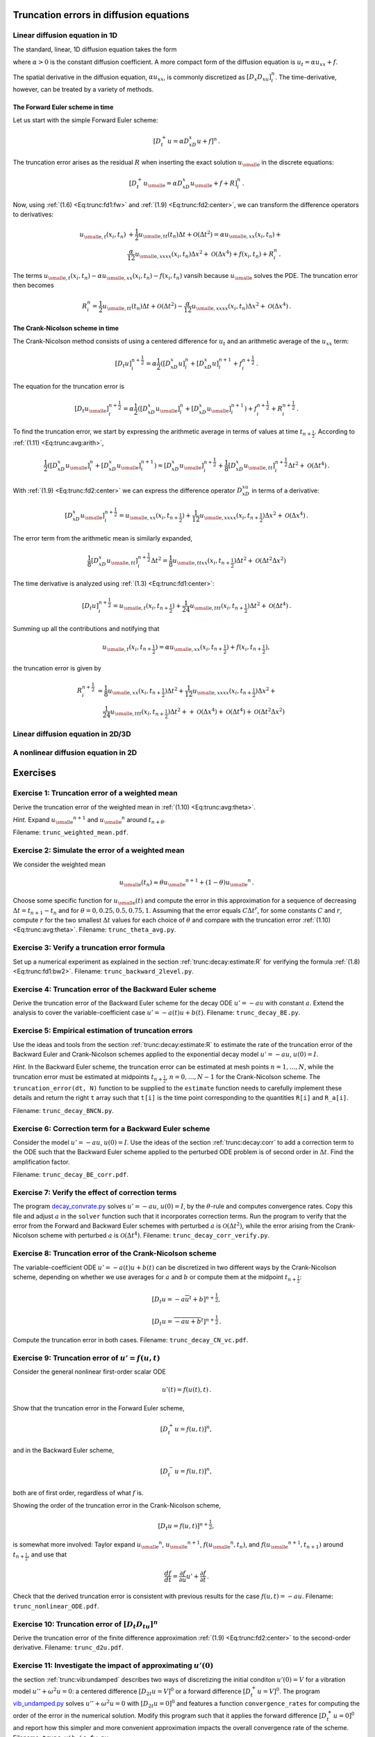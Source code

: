 .. !split

.. _trunc:diffu:

Truncation errors in diffusion equations
========================================

.. _trunc:diffu:1D:

Linear diffusion equation in 1D
-------------------------------

The standard, linear, 1D diffusion equation takes the form


.. _Eq:trunc:diffu:pde1D:

.. math::
   :label: trunc:diffu:pde1D
        
        \frac{\partial u}{\partial t} = \alpha\frac{\partial^2 u}{\partial x^2} + f(x,t),\quad x\in (0, L),\ t\in (0,T],
        
        

where :math:`\alpha > 0` is the constant diffusion coefficient. A more
compact form of the diffusion equation is :math:`u_t = \alpha u_{xx}+f`.

The spatial derivative in the diffusion equation, :math:`\alpha u_xx`,
is commonly discretized as :math:`[D_x D_xu]^n_i`. The time-derivative,
however, can be treated by a variety of methods.

The Forward Euler scheme in time
~~~~~~~~~~~~~~~~~~~~~~~~~~~~~~~~

Let us start
with the simple Forward Euler scheme:


.. math::
         [D_t^+ u = \alpha D_xD_x u + f]^n{\thinspace .}

The truncation error arises as the residual :math:`R` when
inserting the exact solution
:math:`{u_{\small\mbox{e}}}` in the discrete equations:


.. math::
         [D_t^+ {u_{\small\mbox{e}}} = \alpha D_xD_x {u_{\small\mbox{e}}} + f + R]^n_i{\thinspace .}

Now, using :ref:`(1.6) <Eq:trunc:fd1:fw>`
and :ref:`(1.9) <Eq:trunc:fd2:center>`, we can transform the difference operators to
derivatives:


.. math::
        
        {u_{\small\mbox{e}, t}}(x_i,t_n) &+ \frac{1}{2}{u_{\small\mbox{e}, tt}}(t_n)\Delta t + {\mathcal{O}(\Delta t^2)}
        = \alpha{u_{\small\mbox{e}, xx}}(x_i,t_n) + \\ 
        &\frac{\alpha}{12}{u_{\small\mbox{e}, xxxx}}(x_i,t_n)\Delta x^2 + {\mathcal{O}(\Delta x^4)}
        + f(x_i,t_n) + R^n_i{\thinspace .}
        

The terms :math:`{u_{\small\mbox{e}, t}}(x_i,t_n) - \alpha{u_{\small\mbox{e}, xx}}(x_i,t_n) - f(x_i,t_n)`
vansih because :math:`{u_{\small\mbox{e}}}` solves the PDE. The truncation error then becomes


.. math::
         R^n_i =
        \frac{1}{2}{u_{\small\mbox{e}, tt}}(t_n)\Delta t + {\mathcal{O}(\Delta t^2)}
        - \frac{\alpha}{12}{u_{\small\mbox{e}, xxxx}}(x_i,t_n)\Delta x^2 + {\mathcal{O}(\Delta x^4)}{\thinspace .}
        


.. Correction terms in time...backward 2-level discr of u_tt? Implicity anyway


The Crank-Nicolson scheme in time
~~~~~~~~~~~~~~~~~~~~~~~~~~~~~~~~~

The Crank-Nicolson method consists of
using a centered difference for :math:`u_t` and an arithmetic average of
the :math:`u_xx` term:


.. math::
         [D_t u]^{n+\frac{1}{2}}_i = \alpha\frac{1}{2}([D_xD_x u]^n_i +
        [D_xD_x u]^{n+1}_i + f^{n+\frac{1}{2}}_i{\thinspace .}

The equation for the truncation error is


.. math::
         [D_t {u_{\small\mbox{e}}}]^{n+\frac{1}{2}}_i = \alpha\frac{1}{2}([D_xD_x {u_{\small\mbox{e}}}]^n_i +
        [D_xD_x {u_{\small\mbox{e}}}]^{n+1}_i) + f^{n+\frac{1}{2}}_i + R^{n+\frac{1}{2}}_i{\thinspace .}

To find the truncation error, we start by expressing the arithmetic
average in terms of values at time :math:`t_{n+\frac{1}{2}}`. According to
:ref:`(1.11) <Eq:trunc:avg:arith>`,


.. math::
        
        \frac{1}{2}([D_xD_x {u_{\small\mbox{e}}}]^n_i + [D_xD_x {u_{\small\mbox{e}}}]^{n+1}_i)
        =
        [D_xD_x{u_{\small\mbox{e}}}]^{n+\frac{1}{2}}_i +
        \frac{1}{8}[D_xD_x{u_{\small\mbox{e}, tt}}]_i^{n+\frac{1}{2}}\Delta t^2
        + {\mathcal{O}(\Delta t^4)}{\thinspace .}
        

With :ref:`(1.9) <Eq:trunc:fd2:center>` we can express the difference operator
:math:`D_xD_xu` in terms of a derivative:


.. math::
        
        [D_xD_x{u_{\small\mbox{e}}}]^{n+\frac{1}{2}}_i =
        {u_{\small\mbox{e}, xx}}(x_i, t_{n+\frac{1}{2}})
        + \frac{1}{12}{u_{\small\mbox{e}, xxxx}}(x_i, t_{n+\frac{1}{2}})\Delta x^2 +
        {\mathcal{O}(\Delta x^4)}{\thinspace .}
        

The error term from the arithmetic mean is similarly expanded,


.. math::
         \frac{1}{8}[D_xD_x{u_{\small\mbox{e}, tt}}]_i^{n+\frac{1}{2}}\Delta t^2
        = \frac{1}{8}{u_{\small\mbox{e}, ttxx}}(x_i, t_{n+\frac{1}{2}})\Delta t^2
        + {\mathcal{O}(\Delta t^2\Delta x^2)}
        


The time derivative is analyzed using :ref:`(1.3) <Eq:trunc:fd1:center>`:


.. math::
         [D_t u]^{n+\frac{1}{2}}_i
        = {u_{\small\mbox{e}, t}}(x_i,t_{n+\frac{1}{2}}) +
        \frac{1}{24}{u_{\small\mbox{e}, ttt}}(x_i,t_{n+\frac{1}{2}})\Delta t^2 +
        {\mathcal{O}(\Delta t^4)}{\thinspace .}
        


Summing up all the contributions and notifying that

.. math::
         {u_{\small\mbox{e}, t}}(x_i,t_{n+\frac{1}{2}}) =
        \alpha{u_{\small\mbox{e}, xx}}(x_i, t_{n+\frac{1}{2}})
        + f(x_i,t_{n+\frac{1}{2}}),

the truncation error is given by


.. math::
        
        R^{n+\frac{1}{2}}_i
        & =
        \frac{1}{8}{u_{\small\mbox{e}, xx}}(x_i,t_{n+\frac{1}{2}})\Delta t^2 +
        \frac{1}{12}{u_{\small\mbox{e}, xxxx}}(x_i, t_{n+\frac{1}{2}})\Delta x^2 +\\ 
        &\quad \frac{1}{24}{u_{\small\mbox{e}, ttt}}(x_i,t_{n+\frac{1}{2}})\Delta t^2 +
        + {\mathcal{O}(\Delta x^4)} + {\mathcal{O}(\Delta t^4)} + {\mathcal{O}(\Delta t^2\Delta x^2)}
        


Linear diffusion equation in 2D/3D
----------------------------------

A nonlinear diffusion equation in 2D
------------------------------------


Exercises
=========



.. --- begin exercise ---


.. _trunc:exer:theta:avg:

Exercise 1: Truncation error of a weighted mean
-----------------------------------------------

Derive the truncation error of the weighted mean in
:ref:`(1.10) <Eq:trunc:avg:theta>`.

.. --- begin hint in exercise ---


*Hint.* Expand :math:`{u_{\small\mbox{e}}}^{n+1}` and :math:`{u_{\small\mbox{e}}}^n` around :math:`t_{n+\theta}`.

.. --- end hint in exercise ---

Filename: ``trunc_weighted_mean.pdf``.

.. --- end exercise ---





.. --- begin exercise ---


.. _trunc:exer:theta:avg2:

Exercise 2: Simulate the error of a weighted mean
-------------------------------------------------

We consider the weighted mean

.. math::
         {u_{\small\mbox{e}}}(t_n) \approx \theta {u_{\small\mbox{e}}}^{n+1} + (1-\theta){u_{\small\mbox{e}}}^n\thinspace . 

Choose some specific function for :math:`{u_{\small\mbox{e}}}(t)` and compute the error in
this approximation for a sequence of decreasing :math:`\Delta t =
t_{n+1}-t_n` and for :math:`\theta = 0, 0.25, 0.5, 0.75, 1`.  Assuming that
the error equals :math:`C\Delta t^r`, for some constants :math:`C` and :math:`r`,
compute :math:`r` for the two smallest :math:`\Delta t` values for each choice of
:math:`\theta` and compare with the truncation error
:ref:`(1.10) <Eq:trunc:avg:theta>`.
Filename: ``trunc_theta_avg.py``.

.. --- end exercise ---





.. --- begin exercise ---


.. _trunc:exer:decay:bw2:

Exercise 3: Verify a truncation error formula
---------------------------------------------

Set up a numerical experiment as explained in
the section :ref:`trunc:decay:estimate:R` for verifying the formula
:ref:`(1.8) <Eq:trunc:fd1:bw2>`.
Filename: ``trunc_backward_2level.py``.

.. --- end exercise ---





.. --- begin exercise ---


.. _trunc:exer:decay:BE:

Exercise 4: Truncation error of the Backward Euler scheme
---------------------------------------------------------

Derive the truncation error of the Backward Euler scheme for
the decay ODE :math:`u'=-au` with constant :math:`a`. Extend the analysis to
cover the variable-coefficient case :math:`u'=-a(t)u + b(t)`.
Filename: ``trunc_decay_BE.py``.

.. --- end exercise ---





.. --- begin exercise ---


.. _trunc:exer:decay:estimate:

Exercise 5: Empirical estimation of truncation errors
-----------------------------------------------------

Use the ideas and tools from the section :ref:`trunc:decay:estimate:R` to
estimate the rate of the truncation error of the Backward Euler
and Crank-Nicolson schemes applied to the exponential decay
model :math:`u'=-au`, :math:`u(0)=I`.

.. --- begin hint in exercise ---


*Hint.* In the Backward Euler scheme, the truncation error can be estimated
at mesh points :math:`n=1,\ldots,N`, while the truncation error must
be estimated at midpoints :math:`t_{n+\frac{1}{2}}`, :math:`n=0,\ldots,N-1` for
the Crank-Nicolson scheme. The ``truncation_error(dt, N)``
function to be supplied to the ``estimate`` function needs to
carefully implement these details and return the right ``t`` array
such that ``t[i]`` is the time point corresponding to the quantities
``R[i]`` and ``R_a[i]``.

.. --- end hint in exercise ---

Filename: ``trunc_decay_BNCN.py``.

.. --- end exercise ---





.. --- begin exercise ---


.. _trunc:exer:decay:corr:BE:

Exercise 6: Correction term for a Backward Euler scheme
-------------------------------------------------------

Consider the model :math:`u'=-au`, :math:`u(0)=I`. Use the ideas of
the section :ref:`trunc:decay:corr` to add a correction term to the ODE
such that the Backward Euler scheme applied to the perturbed ODE
problem is of second order in :math:`\Delta t`. Find the amplification
factor.

.. with u''=a^u, the BE scheme probably leads to a 2nd-order Pade

.. approximation of exp(-p)

Filename: ``trunc_decay_BE_corr.pdf``.

.. --- end exercise ---





.. --- begin exercise ---


.. _trunc:exer:decay:corr:verify:

Exercise 7: Verify the effect of correction terms
-------------------------------------------------

The program `decay_convrate.py <http://tinyurl.com/jvzzcfn/decay/decay_convrate.py>`_
solves :math:`u'=-au`, :math:`u(0)=I`, by the :math:`\theta`-rule and computes
convergence rates. Copy this file and
adjust :math:`a` in the ``solver`` function such that it incorporates
correction terms. Run the program to verify that the error from the Forward
and Backward Euler schemes with perturbed :math:`a` is
:math:`{\mathcal{O}(\Delta t^2)}`, while the error arising from the Crank-Nicolson
scheme with perturbed :math:`a` is :math:`{\mathcal{O}(\Delta t^4)}`.
Filename: ``trunc_decay_corr_verify.py``.

.. --- end exercise ---





.. --- begin exercise ---


.. _trunc:exer:decay:varcoeff:CN:

Exercise 8: Truncation error of the Crank-Nicolson scheme
---------------------------------------------------------

The variable-coefficient ODE :math:`u'=-a(t)u+b(t)` can be discretized
in two different ways by the Crank-Nicolson scheme, depending on
whether we use averages for :math:`a` and :math:`b` or compute them at
the midpoint :math:`t_{n+\frac{1}{2}}`:


.. math::
        
        \lbrack D_t u   = -a\overline{u}^t + b \rbrack^{n+\frac{1}{2}},
        



.. math::
          
        \lbrack D_t u   = \overline{-au+b}^t \rbrack^{n+\frac{1}{2}}
        \thinspace .
        

Compute the truncation error in both cases.
Filename: ``trunc_decay_CN_vc.pdf``.

.. --- end exercise ---





.. --- begin exercise ---


.. _trunc:exer:decay:nonlin:BEFE:

Exercise 9: Truncation error of :math:`u'=f(u,t)`
-------------------------------------------------

Consider the general nonlinear first-order scalar ODE

.. math::
         u'(t) = f(u(t), t)
        \thinspace .
        

Show that the truncation error in the Forward Euler scheme,

.. math::
         [D_t^+ u = f(u,t)]^n,

and in the Backward Euler scheme,

.. math::
         [D_t^- u = f(u,t)]^n,

both are of first order, regardless of what :math:`f` is.

Showing the order of the truncation error in the Crank-Nicolson scheme,

.. math::
         [D_t u = f(u,t)]^{n+\frac{1}{2}}, 

is somewhat more involved: Taylor expand :math:`{u_{\small\mbox{e}}}^n`, :math:`{u_{\small\mbox{e}}}^{n+1}`,
:math:`f({u_{\small\mbox{e}}}^n, t_n)`, and :math:`f({u_{\small\mbox{e}}}^{n+1}, t_{n+1})` around :math:`t_{n+\frac{1}{2}}`,
and use that

.. math::
         \frac{df}{dt} = \frac{\partial f}{\partial u}u' + \frac{\partial f}{\partial t}
        \thinspace . 

Check that the derived truncation error is consistent with previous
results for the case :math:`f(u,t)=-au`.
Filename: ``trunc_nonlinear_ODE.pdf``.

.. --- end exercise ---





.. --- begin exercise ---


.. _trunc:exer:DtDtu:

Exercise 10: Truncation error of :math:`[D_t D_tu]^n`
-----------------------------------------------------

Derive the truncation error of the finite difference approximation
:ref:`(1.9) <Eq:trunc:fd2:center>` to the second-order derivative.
Filename: ``trunc_d2u.pdf``.

.. --- end exercise ---





.. --- begin exercise ---


.. _trunc:exer:vib:ic:fw:

Exercise 11: Investigate the impact of approximating :math:`u'(0)`
------------------------------------------------------------------

the section :ref:`trunc:vib:undamped` describes two ways of discretizing
the initial conditon :math:`u'(0)=V` for a vibration model
:math:`u''+\omega^2u=0`: a centered difference :math:`[D_{2t}u=V]^0` or
a forward difference :math:`[D_t^+u=V]^0`.
The program `vib_undamped.py <http://tinyurl.com/jvzzcfn/vib/vib_undamped.py>`_
solves :math:`u''+\omega^2u=0` with :math:`[D_{2t}u=0]^0` and features
a function ``convergence_rates`` for computing the order of the
error in the numerical solution. Modify this program such
that it applies the forward difference :math:`[D_t^+u=0]^0` and
report how this simpler and more convenient approximation impacts
the overall convergence rate of the scheme.
Filename: ``trunc_vib_ic_fw.py``.

.. --- end exercise ---





.. --- begin exercise ---


.. _trunc:exer:vib:fbw:

Exercise 12: Investigate the accuracy of a simplified scheme
------------------------------------------------------------

Consider the ODE


.. math::
         mu'' + \beta |u'|u' + s(u) = F(t){\thinspace .}

The term :math:`|u'|u'` quickly gives rise to nonlinearities and complicates
the scheme. Why not simply apply a backward difference to this term
such that it only involves known values? That is, we propose to solve


.. math::
         [mD_tD_tu + \beta |D_t^-u|D_t^-u + s(u) = F]^n{\thinspace .}

Drop the absolute value for simplicity and find the truncation error
of the scheme.
Perform numerical experiments with the scheme and compared with the one
based on centered differences. Can you illustrate the accuracy loss
visually in real computations, or is the asymptotic analysis here
mainly of theoretical interest?
Filename: ``trunc_vib_bw_damping.pdf``.

.. --- end exercise ---


